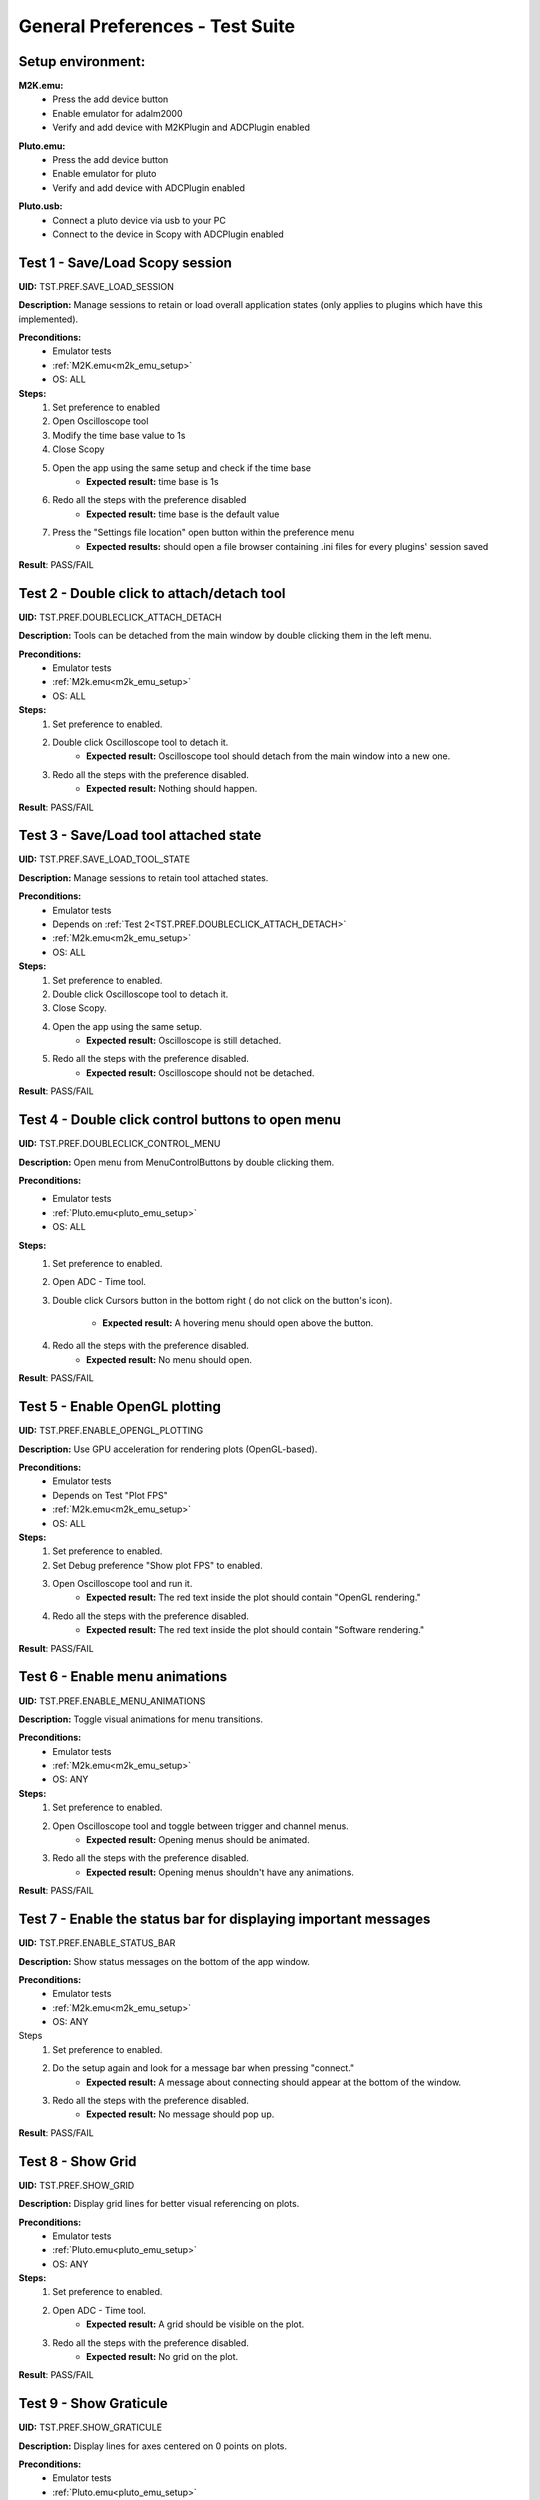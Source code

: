 .. _general_preferences_tests:

General Preferences - Test Suite
==================================

Setup environment:
------------------

.. _m2k_emu_setup:

**M2K.emu:**
   - Press the add device button
   - Enable emulator for adalm2000
   - Verify and add device with M2KPlugin and ADCPlugin enabled

.. _pluto_emu_setup:

**Pluto.emu:**
   - Press the add device button
   - Enable emulator for pluto
   - Verify and add device with ADCPlugin enabled

.. _pluto_emu_usb_setup:

**Pluto.usb:**
   - Connect a pluto device via usb to your PC
   - Connect to the device in Scopy with ADCPlugin enabled


Test 1 - Save/Load Scopy session
--------------------------------------------------

.. _TST.PREF.SAVE_LOAD_SESSION:

**UID:** TST.PREF.SAVE_LOAD_SESSION
  
**Description:** Manage sessions to retain or load overall application 
states (only applies to plugins which have this implemented).

**Preconditions:**
   - Emulator tests
   - :ref:`M2K.emu<m2k_emu_setup>`
   - OS: ALL

**Steps:**
   1. Set preference to enabled
   2. Open Oscilloscope tool
   3. Modify the time base value to 1s
   4. Close Scopy
   5. Open the app using the same setup and check if the time base
       - **Expected result:** time base is 1s
   6. Redo all the steps with the preference disabled
       - **Expected result:** time base is the default value
   7. Press the "Settings file location" open button within the preference menu
       - **Expected results:** should open a file browser containing 
         .ini files for every plugins' session saved

**Result**: PASS/FAIL

Test 2 - Double click to attach/detach tool
--------------------------------------------------

.. _TST.PREF.DOUBLECLICK_ATTACH_DETACH:

**UID:** TST.PREF.DOUBLECLICK_ATTACH_DETACH  

**Description:** Tools can be detached from the main window by 
double clicking them in the left menu.  

**Preconditions:**  
   - Emulator tests  
   - :ref:`M2k.emu<m2k_emu_setup>`
   - OS: ALL  

**Steps:**  
   1. Set preference to enabled.  
   2. Double click Oscilloscope tool to detach it.  
       - **Expected result:** Oscilloscope tool should detach from 
         the main window into a new one.  
   3. Redo all the steps with the preference disabled.  
       - **Expected result:** Nothing should happen.

**Result**: PASS/FAIL

Test 3 - Save/Load tool attached state
--------------------------------------------------

.. _TST.PREF.SAVE_LOAD_TOOL_STATE:

**UID:** TST.PREF.SAVE_LOAD_TOOL_STATE  

**Description:** Manage sessions to retain tool attached states.  

**Preconditions:**  
   - Emulator tests  
   - Depends on :ref:`Test 2<TST.PREF.DOUBLECLICK_ATTACH_DETACH>`
   - :ref:`M2k.emu<m2k_emu_setup>`
   - OS: ALL  

**Steps:**  
   1. Set preference to enabled.  
   2. Double click Oscilloscope tool to detach it.  
   3. Close Scopy.  
   4. Open the app using the same setup.  
       - **Expected result:** Oscilloscope is still detached.  
   5. Redo all the steps with the preference disabled.  
       - **Expected result:** Oscilloscope should not be detached.  

**Result**: PASS/FAIL

Test 4 - Double click control buttons to open menu
--------------------------------------------------

.. _TST.PREF.DOUBLECLICK_CONTROL_MENU:

**UID:** TST.PREF.DOUBLECLICK_CONTROL_MENU  

**Description:** Open menu from MenuControlButtons by double clicking them.  

**Preconditions:**
   - Emulator tests 
   - :ref:`Pluto.emu<pluto_emu_setup>`
   - OS: ALL  

**Steps:**
   1. Set preference to enabled.  
   2. Open ADC - Time tool.  
   3. Double click Cursors button in the bottom right (
      do not click on the button's icon).  
      
       - **Expected result:** A hovering menu should open above the button.  
   4. Redo all the steps with the preference disabled.  
       - **Expected result:** No menu should open.  

**Result**: PASS/FAIL


Test 5 - Enable OpenGL plotting
--------------------------------------------------

.. _TST.PREF.ENABLE_OPENGL_PLOTTING:

**UID:** TST.PREF.ENABLE_OPENGL_PLOTTING  

**Description:** Use GPU acceleration for rendering plots (OpenGL-based).  

**Preconditions:**  
   - Emulator tests  
   - Depends on Test "Plot FPS"  
   - :ref:`M2k.emu<m2k_emu_setup>`
   - OS: ALL  

**Steps:**  
   1. Set preference to enabled.  
   2. Set Debug preference "Show plot FPS" to enabled.  
   3. Open Oscilloscope tool and run it.  
       - **Expected result:** The red text inside the plot 
         should contain "OpenGL rendering."  
   4. Redo all the steps with the preference disabled.  
       - **Expected result:** The red text inside the plot
         should contain "Software rendering."  

**Result**: PASS/FAIL

Test 6 - Enable menu animations
--------------------------------------------------

.. _TST.PREF.ENABLE_MENU_ANIMATIONS:

**UID:** TST.PREF.ENABLE_MENU_ANIMATIONS  

**Description:** Toggle visual animations for menu transitions.  

**Preconditions:**  
   - Emulator tests
   - :ref:`M2k.emu<m2k_emu_setup>`
   - OS: ANY  

**Steps:**  
   1. Set preference to enabled.  
   2. Open Oscilloscope tool and toggle between trigger and channel menus.  
       - **Expected result:** Opening menus should be animated.  
   3. Redo all the steps with the preference disabled.  
       - **Expected result:** Opening menus shouldn't have any animations.  

**Result**: PASS/FAIL


Test 7 - Enable the status bar for displaying important messages
-----------------------------------------------------------------

.. _TST.PREF.ENABLE_STATUS_BAR:

**UID:** TST.PREF.ENABLE_STATUS_BAR  

**Description:** Show status messages on the bottom of the app window.  

**Preconditions:**  
   - Emulator tests  
   - :ref:`M2k.emu<m2k_emu_setup>`
   - OS: ANY  

Steps  
   1. Set preference to enabled.  
   2. Do the setup again and look for a message bar when pressing "connect."  
       - **Expected result:** A message about connecting should appear at the bottom of the window.  
   3. Redo all the steps with the preference disabled.  
       - **Expected result:** No message should pop up.  

**Result**: PASS/FAIL


Test 8 - Show Grid
--------------------------------------------------

.. _TST.PREF.SHOW_GRID:

**UID:** TST.PREF.SHOW_GRID

**Description:** Display grid lines for better visual referencing on plots.  

**Preconditions:**
   - Emulator tests  
   - :ref:`Pluto.emu<pluto_emu_setup>`
   - OS: ANY  

**Steps:**
   1. Set preference to enabled.  
   2. Open ADC - Time tool.  
       - **Expected result:** A grid should be visible on the plot.  
   3. Redo all the steps with the preference disabled.  
       - **Expected result:** No grid on the plot.  

**Result**: PASS/FAIL


Test 9 - Show Graticule
--------------------------------------------------

.. _TST.PREF.SHOW_GRATICULE:

**UID:** TST.PREF.SHOW_GRATICULE

**Description:** Display lines for axes centered on 0 points on plots.

**Preconditions:**
   - Emulator tests  
   - :ref:`Pluto.emu<pluto_emu_setup>`
   - OS: ANY  

**Steps:**  
   1. Set preference to enabled.  
   2. Open ADC - Time tool.  
       - **Expected result:** A horizontal and a vertical 
         measurement line should be centered on the 0-axis 
         points (both may not be visible at the same time).  
   3. Redo all the steps with the preference disabled.  
       - **Expected result:** The lines should border the entire 
         plot instead of centering on 0 points.  

**Result**: PASS/FAIL

Test 10 - Use Lazy Loading
--------------------------------------------------

.. _TST.PREF.USE_LAZY_LOADING:

**UID:** TST.PREF.USE_LAZY_LOADING

**Description:** Load IIO resources as needed to improve initial 
load performance.

**Preconditions:**
   - Emulator tests
   - :ref:`Pluto.emu<pluto_emu_usb_setup>`
   - OS: Windows  

**Steps:**  
   1. Set preference to enabled.  
   2. Open Scopy console executable.  
   3. After connecting to Pluto as described in the setup, look 
      in the console for "device connection took:" times.  
   4. Redo all the steps with the preference disabled and 
      compare the elapsed times.  

       - **Expected result:** Elapsed times connecting to some 
         plugins should be lower when lazy loading is enabled.  

**Result**: PASS/FAIL

Test 11 - Use native dialogs
-------------------------------

.. _TST.PREF.USE_NATIVE_DIALOGS:

**UID:** TST.PREF.USE_NATIVE_DIALOGS

**Description:** Use system-native dialog windows.

**Preconditions:**
   - None
   - OS: ALL  

**Steps:**  
   1. Set preference to enabled.  
   2. Press the Load button on the left menu.  
       - **Expected result:** A native file browser window should open.  
   3. Redo all the steps with the preference disabled.  
       - **Expected result:** A non-native, Scopy-specific, 
         file browser window should open.  

**Result:** PASS/FAIL

Test 12 - Auto-connect to previous session
--------------------------------------------------

.. _TST.PREF.AUTO_CONNECT_PREVIOUS_SESSION:

**UID:** TST.PREF.AUTO_CONNECT_PREVIOUS_SESSION

**Description:** Automatically reconnect to the last used devices on startup.

**Preconditions:**  
   - Emulator tests  
   - :ref:`Pluto.emu<pluto_emu_setup>`
   - OS: ANY  

**Steps:**  
   1. Set preference to enabled.  
   2. Connect to the device and then close the application.  
   3. Open Scopy.  
       - **Expected result:** Scopy should automatically connect 
         to the Pluto device.  
   4. Redo all the steps with the preference disabled.  
       - **Expected result:** Should not connect automatically.  

**Result:** PASS/FAIL

Test 13 - Font scale
--------------------------------------------------

.. _TST.PREF.FONT_SCALE:

**UID:** TST.PREF.FONT_SCALE

**Description:** Adjust font size within the app (this is experimental, 
so some layout artifacts may appear).  

**Preconditions:**
   - Emulator tests
   - :ref:`Pluto.emu<pluto_emu_setup>`
   - OS: ANY

**Steps:**
   1. Set preference to 1.45, restart Scopy, and inspect some tools.  
       - **Expected result:** All app text and some buttons should be larger.  
   2. Repeat the steps for font size 1.  
       - **Expected result:** Text should return to default size.  

**Result:** PASS/FAIL


Test 14 - Theme
--------------------------------------------------

.. _TST.PREF.THEME:

**UID:** TST.PREF.THEME

**Description:** Change application theme.  

**Preconditions:**
   - Emulator tests
   - :ref:`Pluto.emu<pluto_emu_setup>`
   - OS: ANY

**Steps:**
   1. Set preference to a different theme and restart the app.
       - **Expected result:** Themes should change while retaining 
         the same UX and usability in all tools.

**Result:** PASS/FAIL


Test 15 - Language
--------------------------------------------------

.. _TST.PREF.LANGUAGE:

**UID:** TST.PREF.LANGUAGE

**Description:** Change the language of the application interface.

**Preconditions:**
   - Emulator tests
   - :ref:`M2k.emu<m2k_emu_setup>`
   - OS: ANY  

Steps
   1. Set preference to a different language and restart the app.  
       - **Expected result:** Some text language should change in the M2K tools.  

**Result:** PASS/FAIL

Test 16 - Connect to multiple devices
--------------------------------------------------

.. _TST.PREF.CONNECT_MULTIPLE_DEVICES:

**UID:** TST.PREF.CONNECT_MULTIPLE_DEVICES

**Description:** Enable connections to multiple hardware and emulator 
devices at once.

**Preconditions:**
   - Emulator tests  
   - :ref:`Pluto.emu<pluto_emu_setup>` and :ref:`M2k.emu<m2k_emu_setup>`
   - OS: ANY

**Steps:**
   1. Set preference to enabled.  
   2. Connect to 2 devices following the setup.
       - **Expected result:** Two devices should appear in the left 
         menu and be fully functional.  
   3. Repeat the steps with the preference disabled.  
       - **Expected result:** When connecting to the second device, 
         the first one should automatically disconnect.  

**Result:** PASS/FAIL

Test 17 - Regularly scan for new devices
--------------------------------------------------

.. _TST.PREF.REGULARLY_SCAN_NEW_DEVICES:

**UID:** TST.PREF.REGULARLY_SCAN_NEW_DEVICES  

**Description:** Continuously scan and recognize newly connected devices.

**Preconditions:**
   - Emulator tests  
   - :ref:`Pluto.usb<pluto_emu_usb_setup>`
   - OS: ANY

**Steps:**
   1. Connect the Pluto to the machine via USB.  
       - **Expected result:** Pluto should automatically appear in 
         the device list, and a toggle switch for scanning should 
         appear in the top right.  
   2. Repeat the steps with the preference disabled.  
       - **Expected result:** Pluto should not appear automatically, 
         only when pressing the on-demand Scan button.  

**Result:** PASS/FAIL

Test 18 - Session devices
--------------------------------------------------

.. _TST.PREF.SESSION_DEVICES:

**UID:** TST.PREF.SESSION_DEVICES

**Description:** Automatically connect to saved devices.

**Preconditions:**
   - :ref:`Pluto.usb<pluto_emu_usb_setup>`
   - :ref:`"Auto-connect to previous session"<TST.PREF.AUTO_CONNECT_PREVIOUS_SESSION>` preference needs to be enabled
   - OS: ANY  

**Steps:**
   1. After connecting to M2K, go to the preferences and press "Refresh."  
   2. Check the current device's URI.  
   3. Go back to the homepage and forget the device by pressing the red 
      "X" button on the device.  
   4. Close and reopen Scopy.  
       - **Expected result:** Should automatically connect to the URI you 
         checked.  

**Result:** PASS/FAIL

Test 19 - Show plot FPS
--------------------------------------------------

.. _TST.PREF.SHOW_PLOT_FPS:

**UID:** TST.PREF.SHOW_PLOT_FPS

**Description:** Show FPS on plots.

**Preconditions:**
   - Emulator tests  
   - :ref:`M2k.emu<m2k_emu_setup>` and :ref:`Pluto.usb<pluto_emu_usb_setup>`
   - OS: ANY  

**Steps:**
   1. Open Oscilloscope and run it.  
   2. Open ADC - Time and run it.  
       - **Expected result:** Should show the FPS on the plot 
         (M2K may look different from other plugins).  
   3. Repeat the steps with the preference disabled.  
       - **Expected result:** No FPS should be visible.  

**Result:** PASS/FAIL

Test 20 - Plot target FPS
--------------------------------------------------

.. _TST.PREF.PLOT_TARGET_FPS:

**UID:** TST.PREF.PLOT_TARGET_FPS

**Description:** Manage the maximum FPS plots should run at 
(this may also affect the IIO acquisition).

**Preconditions:**
   - Emulator tests  
   - :ref:`Pluto.usb<pluto_emu_usb_setup>`
   - "Show plot FPS" needs to be enabled.  
   - OS: ANY  

**Steps:**  
   1. Set the preference to each value and run ADC - Time to check FPS.  
       - **Expected result:** Plot FPS should be capped at the selected value.  

**Result:** PASS/FAIL

Test 21 - Reset settings and plugins to default
--------------------------------------------------

.. _TST.PREF.RESET_SETTINGS_DEFAULT:

**UID:** TST.PREF.RESET_SETTINGS_DEFAULT

**Description:** Resets all settings and plugins to default values.

**Preconditions:**
   - Emulator tests  
   - :ref:`M2k.emu<m2k_emu_setup>` 
   - OS: ANY  

**Steps:**  
   1. Change general preferences and M2K preferences.  
   2. Press the "Restart" button and restart the app.  
       - **Expected result:** All changed preferences should have 
         the default values.  

**Result:** PASS/FAIL
